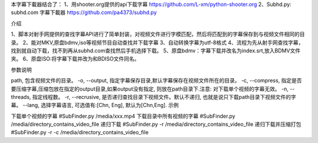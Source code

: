 本字幕下載器结合了：
1、用shooter.org提供的api下载字幕  https://github.com/L-xm/python-shooter.org
2、Subhd.py: subhd.com 字幕下載器  https://github.com/pa4373/subhd.py

介绍

1、脚本对射手网提供的查找字幕API进行了简单封装，对视频文件进行字模匹配，然后将匹配到的字幕保存到与视频文件相同的目录。
2、能对MKV,原盘bdmv,iso等视频节目自动查找并下载字幕
3、自动转换字幕为utf-8格式
4、流程为先从射手网查找字幕，找到就自动下载，找不到再从subhd.com查找然后手机选择下载。
5、原盘bdmv：字幕下载并改名为index.srt,放入BDMV文件夹。
6、原盘ISO:将字幕下载并改为和BDISO文件同名。


参数说明

path, 包含视频文件的目录。
-o, --output, 指定字幕保存目录,默认字幕保存在视频文件所在的目录。
-c, --compress, 指定是否要压缩字幕,压缩包放在指定的output目录,如果output没有指定, 则放在path目录下.注意: 对下载单个视频的字幕无效。
-n, --threads, 指定线程数。
-r, --recrusive, 是否递归查找目录下视频文件。默认不递归, 也就是说只下载path目录下视频文件的字幕。
--lang, 选择字幕语言, 可选值有:[Chn, Eng], 默认为[Chn,Eng].
示例

下载单个视频的字幕
#SubFinder.py /media/xxx.mp4
下载目录中所有视频的字幕
#SubFinder.py /media/directory_contains_video_file
递归下载
#SubFinder.py -r /media/directory_contains_video_file
递归下载并压缩打包
#SubFinder.py -r -c /media/directory_contains_video_file


